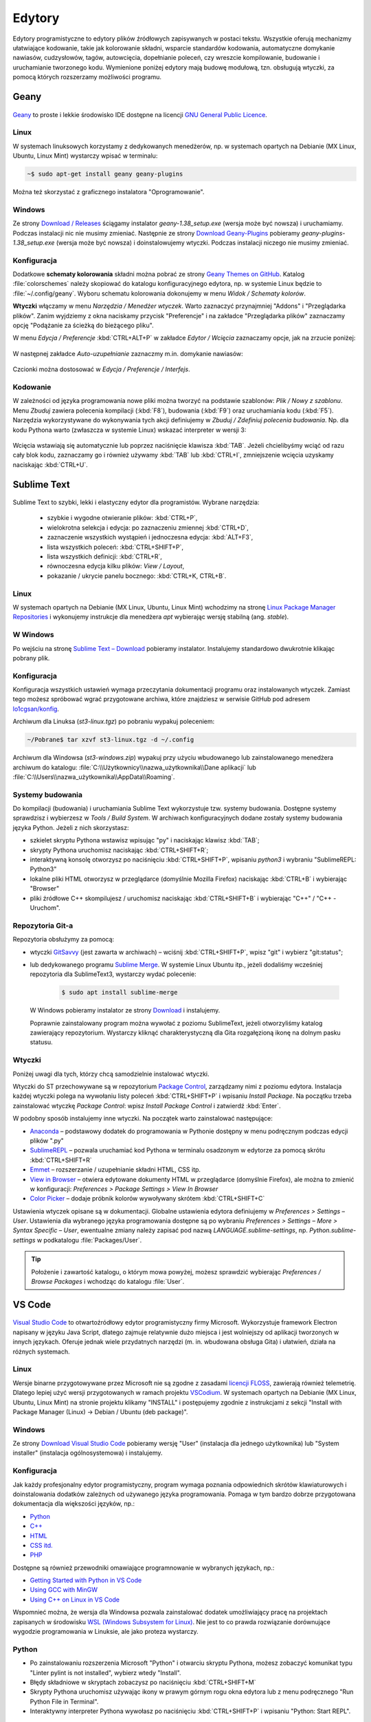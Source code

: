 .. _edytory:

Edytory
#######

Edytory programistyczne to edytory plików źródłowych zapisywanych w postaci tekstu. Wszystkie oferują
mechanizmy ułatwiające kodowanie, takie jak kolorowanie składni, wsparcie standardów kodowania, automatyczne
domykanie nawiasów, cudzysłowów, tagów, autowcięcia, dopełnianie poleceń, czy wreszcie
kompilowanie, budowanie i uruchamianie tworzonego kodu. Wymienione poniżej edytory mają budowę
modułową, tzn. obsługują wtyczki, za pomocą których rozszerzamy możliwości programu.

.. _geany-opis:

Geany
=====

.. figure:: ../img/geany01.png

`Geany <http://www.geany.org>`_ to proste i lekkie środowisko IDE dostępne na
licencji `GNU General Public Licence <http://pl.wikipedia.org/wiki/GNU_General_Public_License>`_.

Linux
----------------

W systemach linuksowych korzystamy z dedykowanych menedżerów, np. w systemach opartych na Debianie
(MX Linux, Ubuntu, Linux Mint) wystarczy wpisać w terminalu:

.. code-block:: bash

   ~$ sudo apt-get install geany geany-plugins

Można też skorzystać z graficznego instalatora "Oprogramowanie".

.. figure:: ../img/geany02.png

Windows
------------------

Ze strony `Download / Releases <http://www.geany.org/Download/Releases>`_ ściągamy instalator
*geany-1.38_setup.exe* (wersja może być nowsza) i uruchamiamy. Podczas instalacji nic
nie musimy zmieniać. Następnie ze strony `Download Geany-Plugins <https://plugins.geany.org/downloads.html>`_
pobieramy *geany-plugins-1.38_setup.exe* (wersja może być nowsza) i doinstalowujemy wtyczki.
Podczas instalacji niczego nie musimy zmieniać.

Konfiguracja
------------

Dodatkowe **schematy kolorowania** składni można pobrać ze strony
`Geany Themes on GitHub <http://https://github.com/codebrainz/geany-themes>`_.
Katalog :file:`colorschemes` należy skopiować do katalogu konfiguracyjnego edytora, np.
w systemie Linux będzie to :file:`~/.config/geany`. Wyboru schematu kolorowania
dokonujemy w menu *Widok / Schematy kolorów*.

**Wtyczki** włączamy w menu `Narzędzia / Menedżer wtyczek`. Warto zaznaczyć przynajmniej "Addons" i "Przeglądarka plików".
Zanim wyjdziemy z okna naciskamy przycisk "Preferencje" i na zakładce
"Przeglądarka plików" zaznaczamy opcję "Podążanie za ścieżką do bieżącego pliku".

W menu `Edycja / Preferencje` :kbd:`CTRL+ALT+P` w zakładce `Edytor / Wcięcia` zaznaczamy opcje,
jak na zrzucie poniżej:

.. figure:: ../img/geany03.png

W następnej zakładce `Auto-uzupełnianie` zaznaczmy m.in. domykanie nawiasów:

.. figure:: ../img/geany04.png

Czcionki można dostosować w `Edycja / Preferencje / Interfejs`.

Kodowanie
---------

W zależności od języka programowania nowe pliki można tworzyć na podstawie szablonów:
`Plik / Nowy z szablonu`. Menu *Zbuduj* zawiera polecenia kompilacji (:kbd:`F8`),
budowania (:kbd:`F9`) oraz uruchamiania kodu (:kbd:`F5`). Narzędzia wykorzystywane
do wykonywania tych akcji definiujemy w *Zbuduj / Zdefiniuj polecenia budowania*.
Np. dla kodu Pythona warto (zwłaszcza w systemie Linux) wskazać interpreter w wersji 3:

.. figure:: ../img/geany05.png

Wcięcia wstawiają się automatycznie lub poprzez naciśnięcie klawisza :kbd:`TAB`.
Jeżeli chcielibyśmy wciąć od razu cały blok kodu, zaznaczamy go i również używamy :kbd:`TAB`
lub :kbd:`CTRL+I`, zmniejszenie wcięcia uzyskamy naciskając :kbd:`CTRL+U`.

.. _st3-opis:

Sublime Text
==============

.. figure:: ../img/st301.png

Sublime Text to szybki, lekki i elastyczny edytor dla programistów. Wybrane narzędzia:

   * szybkie i wygodne otwieranie plików: :kbd:`CTRL+P`,
   * wielokrotna selekcja i edycja: po zaznaczeniu zmiennej :kbd:`CTRL+D`,
   * zaznaczenie wszystkich wystąpień i jednoczesna edycja: :kbd:`ALT+F3`,
   * lista wszystkich poleceń: :kbd:`CTRL+SHIFT+P`,
   * lista wszystkich definicji: :kbd:`CTRL+R`,
   * równoczesna edycja kilku plików: *View / Layout*,
   * pokazanie / ukrycie panelu bocznego: :kbd:`CTRL+K, CTRL+B`.

Linux
-------

W systemach opartych na Debianie (MX Linux, Ubuntu, Linux Mint) wchodzimy na stronę
`Linux Package Manager Repositories <http://www.sublimetext.com/docs/3/linux_repositories.html>`_
i wykonujemy instrukcje dla menedżera `apt` wybierając wersję stabilną (ang. *stable*).

.. figure:: ../img/st302.png

W Windows
------------------

Po wejściu na stronę `Sublime Text – Download <http://www.sublimetext.com/download>`_
pobieramy instalator. Instalujemy standardowo dwukrotnie klikając pobrany plik.

Konfiguracja
------------

Konfiguracja wszystkich ustawień wymaga przeczytania dokumentacji programu oraz instalowanych wtyczek.
Zamiast tego możesz spróbować wgrać przygotowane archiwa, które znajdziesz w serwisie GitHub pod adresem
`lo1cgsan/konfig <https://github.com/lo1cgsan/konfig/tree/master/st>`_.

Archiwum dla Linuksa (`st3-linux.tgz`) po pobraniu wypakuj poleceniem:

.. code-block:: bash

    ~/Pobrane$ tar xzvf st3-linux.tgz -d ~/.config

Archiwum dla Windowsa (`st3-windows.zip`) wypakuj przy użyciu wbudowanego lub zainstalowanego menedżera archiwum
do katalogu: :file:`C:\\Użytkownicy\\nazwa_użytkownika\\Dane aplikacji`
lub :file:`C:\\Users\\nazwa_użytkownika\\AppData\\Roaming`.

Systemy budowania
-----------------

Do kompilacji (budowania) i uruchamiania Sublime Text wykorzystuje tzw. systemy budowania.
Dostępne systemy sprawdzisz i wybierzesz w *Tools / Build System*. W archiwach konfiguracyjnych dodane zostały
systemy budowania języka Python. Jeżeli z nich skorzystasz:

* szkielet skryptu Pythona wstawisz wpisując "py" i naciskając klawisz :kbd:`TAB`;
* skrypty Pythona uruchomisz naciskając :kbd:`CTRL+SHIFT+R`;
* interaktywną konsolę otworzysz po naciśnięciu :kbd:`CTRL+SHIFT+P`, wpisaniu `python3` i wybraniu "SublimeREPL: Python3"
* lokalne pliki HTML otworzysz w przeglądarce (domyślnie Mozilla Firefox) naciskając :kbd:`CTRL+B` i wybierając
  "Browser"
* pliki źródłowe C++ skompilujesz / uruchomisz naciskając :kbd:`CTRL+SHIFT+B` i wybierając "C++" / "C++ - Uruchom".

Repozytoria Git-a
-----------------

Repozytoria obsłużymy za pomocą:

* wtyczki `GitSavvy <https://packagecontrol.io/packages/GitSavvy>`_ (jest zawarta w archiwach) – wciśnij
  :kbd:`CTRL+SHIFT+P`, wpisz "git" i wybierz "git:status";

* lub dedykowanego programu `Sublime Merge <https://www.sublimemerge.com/>`_.
  W systemie Linux Ubuntu itp., jeżeli dodaliśmy wcześniej repozytoria dla SublimeText3,
  wystarczy wydać polecenie:

    .. code-block:: bash

      $ sudo apt install sublime-merge

  W Windows pobieramy instalator ze strony `Download <https://www.sublimemerge.com/download>`_
  i instalujemy.

  Poprawnie zainstalowany program można wywołać z poziomu SublimeText,
  jeżeli otworzyliśmy katalog zawierający repozytorium. Wystarczy kliknąć charakterystyczną dla Gita
  rozgałęzioną ikonę na dolnym pasku statusu.

Wtyczki
-------

Poniżej uwagi dla tych, którzy chcą samodzielnie instalować wtyczki.

Wtyczki do ST przechowywane są w repozytorium `Package Control <https://packagecontrol.io/>`_,
zarządzamy nimi z poziomu edytora. Instalacja każdej wtyczki polega na wywołaniu listy
poleceń :kbd:`CTRL+SHIFT+P` i wpisaniu *Install Package*. Na początku trzeba zainstalować wtyczkę
*Package Control*: wpisz *Install Package Control* i zatwierdź :kbd:`Enter`.

W podobny sposób instalujemy inne wtyczki. Na początek warto zainstalować
następujące:

* `Anaconda <https://packagecontrol.io/packages/Anaconda>`_ – podstawowy dodatek do programowania w Pythonie
  dostępny w menu podręcznym podczas edycji plików ".py"
* `SublimeREPL <https://packagecontrol.io/packages/SublimeREPL>`_ – pozwala uruchamiać kod Pythona
  w terminalu osadzonym w edytorze za pomocą skrótu :kbd:`CTRL+SHIFT+R`
* `Emmet <https://packagecontrol.io/packages/Emmet>`_ – rozszerzanie / uzupełnianie składni HTML, CSS itp.
* `View in Browser <https://packagecontrol.io/packages/View%20In%20Browser>`_ – otwiera edytowane dokumenty HTML
  w przeglądarce (domyślnie Firefox), ale można to zmienić w konfiguracji: *Preferences > Package Settings > View In Browser*
* `Color Picker <https://packagecontrol.io/packages/ColorPicker>`_ – dodaje próbnik kolorów wywoływany skrótem :kbd:`CTRL+SHIFT+C`

Ustawienia wtyczek opisane są w dokumentacji. Globalne ustawienia edytora definiujemy w *Preferences > Settings – User*.
Ustawienia dla wybranego języka programowania dostępne są po wybraniu
*Preferences > Settings – More > Syntax Specific – User*, ewentualne zmiany należy zapisać pod nazwą
*LANGUAGE.sublime-settings*, np. *Python.sublime-settings* w podkatalogu :file:`Packages/User`.

.. tip::

   Położenie i zawartość katalogu, o którym mowa powyżej, możesz sprawdzić wybierając *Preferences / Browse Packages*
   i wchodząc do katalogu :file:`User`.

VS Code
=======

.. figure:: ../img/vscodium.png

`Visual Studio Code <https://code.visualstudio.com/>`_ to otwartoźródłowy edytor programistyczny firmy Microsoft.
Wykorzystuje framework Electron napisany w języku Java Script, dlatego zajmuje relatywnie dużo miejsca i jest wolniejszy
od aplikacji tworzonych w innych językach. Oferuje jednak wiele przydatnych narzędzi (m. in. wbudowana obsługa Gita)
i ułatwień, działa na różnych systemach.

Linux
-----

Wersje binarne przygotowywane przez Microsoft nie są zgodne z zasadami `licencji FLOSS <https://dwheeler.com/essays/floss-license-slide.html>`_,
zawierają również telemetrię. Dlatego lepiej użyć wersji przygotowanych w ramach projektu `VSCodium <https://vscodium.com/>`_.
W systemach opartych na Debianie (MX Linux, Ubuntu, Linux Mint) na stronie projektu klikamy "INSTALL"
i postępujemy zgodnie z instrukcjami z sekcji "Install with Package Manager (Linux) -> Debian / Ubuntu (deb package)".

Windows
-------

Ze strony `Download Visual Studio Code <https://code.visualstudio.com/Download>`_ pobieramy wersję "User" (instalacja
dla jednego użytkownika) lub "System installer" (instalacja ogólnosystemowa) i instalujemy.

Konfiguracja
------------

Jak każdy profesjonalny edytor programistyczny, program wymaga poznania odpowiednich skrótów klawiaturowych
i doinstalowania dodatków zależnych od używanego języka programowania. Pomaga w tym bardzo dobrze przygotowana
dokumentacja dla większości języków, np.:

* `Python <https://code.visualstudio.com/docs/languages/python>`_
* `C++ <https://code.visualstudio.com/docs/languages/cpp>`_
* `HTML <https://code.visualstudio.com/docs/languages/html>`_
* `CSS itd. <https://code.visualstudio.com/docs/languages/css>`_
* `PHP <https://code.visualstudio.com/docs/languages/php>`_

Dostępne są również przewodniki omawiające programnowanie w wybranych językach, np.:

* `Getting Started with Python in VS Code <https://code.visualstudio.com/docs/python/python-tutorial>`_
* `Using GCC with MinGW <https://code.visualstudio.com/docs/cpp/config-mingw>`_
* `Using C++ on Linux in VS Code <https://code.visualstudio.com/docs/cpp/config-linux>`_

Wspomnieć można, że wersja dla Windowsa pozwala zainstalować dodatek umożliwiający pracę na projektach
zapisanych w środowisku `WSL (Windows Subsystem for Linux) <https://pl.wikipedia.org/wiki/Windows_Subsystem_for_Linux>`_.
Nie jest to co prawda rozwiązanie dorównujące wygodzie programowania w Linuksie, ale jako proteza wystarczy.

Python
------

* Po zainstalowaniu rozszerzenia Microsoft "Python" i otwarciu skryptu Pythona, możesz zobaczyć komunikat
  typu "Linter pylint is not installed", wybierz wtedy "Install".
* Błędy składniowe w skryptach zobaczysz po naciśnięciu :kbd:`CTRL+SHIFT+M`
* Skrypty Pythona uruchomisz używając ikony w prawym górnym rogu okna edytora lub z menu podręcznego "Run Python File in Terminal".
* Interaktywny interpreter Pythona wywołasz po naciśnięciu :kbd:`CTRL+SHIFT+P` i wpisaniu "Python: Start REPL".

C++
-----

* Po zainstalowaniu rozszerzenia Microsoft "C/C++" trzeba utworzyć nowe zadanie budowania plików C++, należy postąpić
  zgodnie z instrukcjami na stronie dokumentacji C++ Edytora (zobacz wyżej). Po utworzeniu zadania kompilację wywołujemy
  naciśnięciem :kbd:`CTRL+SHIFT+B`, natomiast pliki wynikowe uruchamiamy ręcznie w terminalu.
